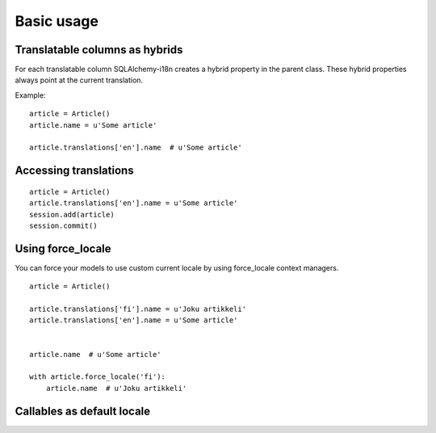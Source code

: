 
Basic usage
===========

Translatable columns as hybrids
-------------------------------

For each translatable column SQLAlchemy-i18n creates a hybrid property in the parent class. These hybrid properties always point at the current translation.

Example: ::


    article = Article()
    article.name = u'Some article'

    article.translations['en'].name  # u'Some article'


Accessing translations
----------------------

::


    article = Article()
    article.translations['en'].name = u'Some article'
    session.add(article)
    session.commit()


Using force_locale
------------------

You can force your models to use custom current locale by using force_locale context managers.


::


    article = Article()

    article.translations['fi'].name = u'Joku artikkeli'
    article.translations['en'].name = u'Some article'


    article.name  # u'Some article'

    with article.force_locale('fi'):
        article.name  # u'Joku artikkeli'



Callables as default locale
---------------------------
